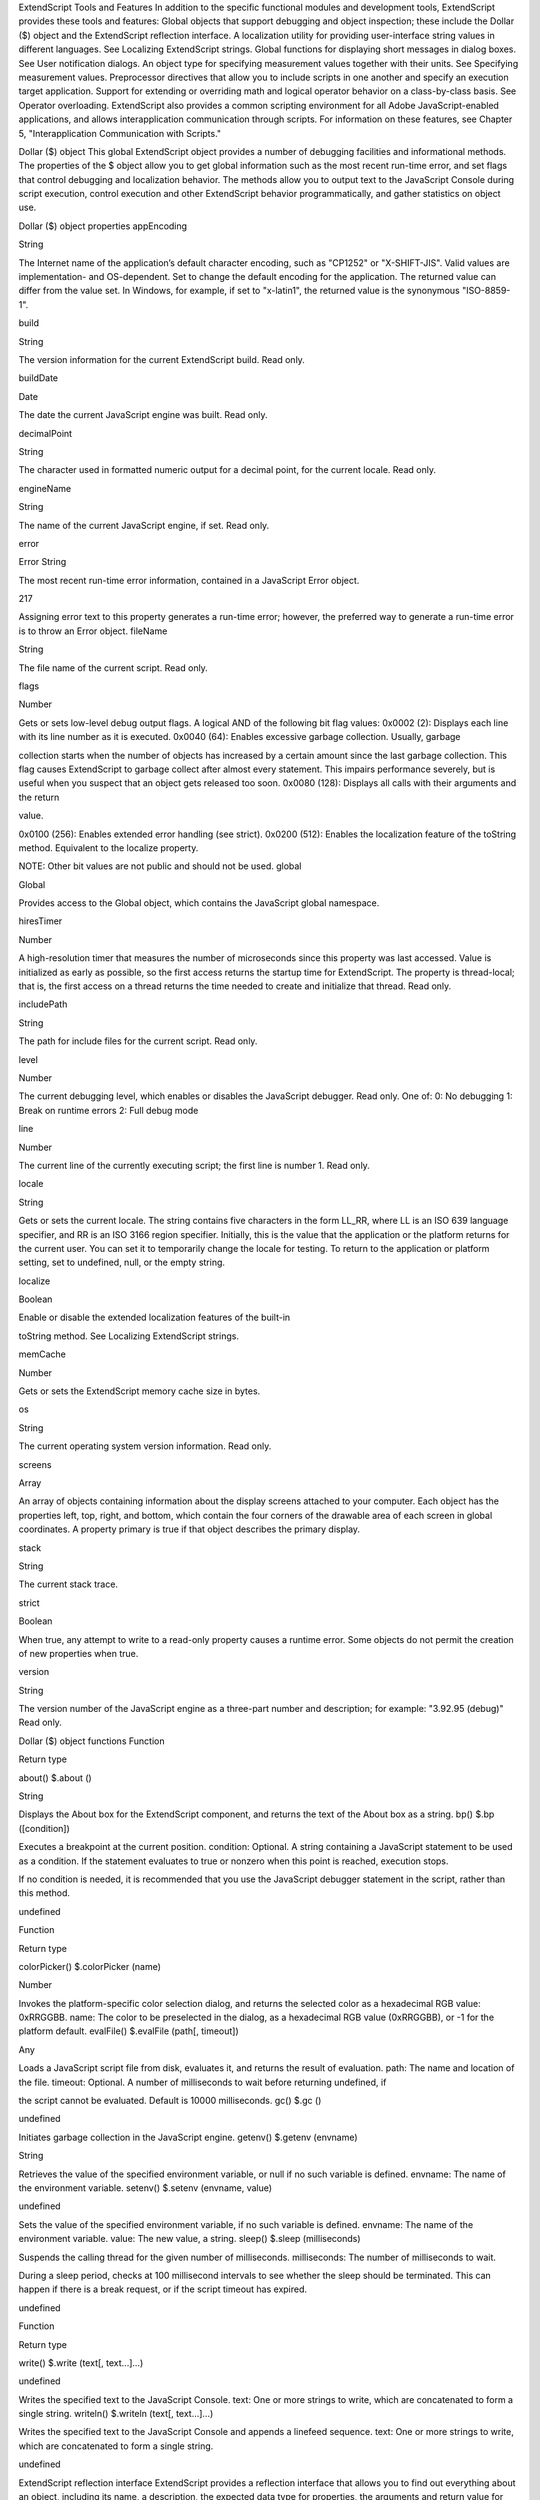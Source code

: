 ExtendScript Tools and Features
In addition to the specific functional modules and development tools, ExtendScript provides these tools
and features:
Global objects that support debugging and object inspection; these include the Dollar ($) object and
the ExtendScript reflection interface.
A localization utility for providing user-interface string values in different languages. See Localizing
ExtendScript strings.
Global functions for displaying short messages in dialog boxes. See User notification dialogs.
An object type for specifying measurement values together with their units. See Specifying
measurement values.
Preprocessor directives that allow you to include scripts in one another and specify an execution
target application.
Support for extending or overriding math and logical operator behavior on a class-by-class basis. See
Operator overloading.
ExtendScript also provides a common scripting environment for all Adobe JavaScript-enabled
applications, and allows interapplication communication through scripts. For information on these
features, see Chapter 5, "Interapplication Communication with Scripts."

Dollar ($) object
This global ExtendScript object provides a number of debugging facilities and informational methods. The
properties of the $ object allow you to get global information such as the most recent run-time error, and
set flags that control debugging and localization behavior. The methods allow you to output text to the
JavaScript Console during script execution, control execution and other ExtendScript behavior
programmatically, and gather statistics on object use.

Dollar ($) object properties
appEncoding

String

The Internet name of the application’s default character encoding, such as
"CP1252" or "X-SHIFT-JIS". Valid values are implementation- and
OS-dependent.
Set to change the default encoding for the application. The returned value
can differ from the value set. In Windows, for example, if set to "x-latin1",
the returned value is the synonymous "ISO-8859-1".

build

String

The version information for the current ExtendScript build. Read only.

buildDate

Date

The date the current JavaScript engine was built. Read only.

decimalPoint

String

The character used in formatted numeric output for a decimal point, for
the current locale. Read only.

engineName

String

The name of the current JavaScript engine, if set. Read only.

error

Error
String

The most recent run-time error information, contained in a JavaScript
Error object.

217

Assigning error text to this property generates a run-time error; however,
the preferred way to generate a run-time error is to throw an Error object.
fileName

String

The file name of the current script. Read only.

flags

Number

Gets or sets low-level debug output flags. A logical AND of the following
bit flag values:
0x0002 (2): Displays each line with its line number as it is executed.
0x0040 (64): Enables excessive garbage collection. Usually, garbage

collection starts when the number of objects has increased by a
certain amount since the last garbage collection. This flag causes
ExtendScript to garbage collect after almost every statement. This
impairs performance severely, but is useful when you suspect that an
object gets released too soon.
0x0080 (128): Displays all calls with their arguments and the return

value.

0x0100 (256): Enables extended error handling (see strict).
0x0200 (512): Enables the localization feature of the toString
method. Equivalent to the localize property.

NOTE: Other bit values are not public and should not be used.
global

Global

Provides access to the Global object, which contains the JavaScript global
namespace.

hiresTimer

Number

A high-resolution timer that measures the number of microseconds since
this property was last accessed. Value is initialized as early as possible, so
the first access returns the startup time for ExtendScript. The property is
thread-local; that is, the first access on a thread returns the time needed to
create and initialize that thread. Read only.

includePath

String

The path for include files for the current script. Read only.

level

Number

The current debugging level, which enables or disables the JavaScript
debugger. Read only. One of:
0: No debugging
1: Break on runtime errors
2: Full debug mode

line

Number

The current line of the currently executing script; the first line is number 1.
Read only.

locale

String

Gets or sets the current locale. The string contains five characters in the
form LL_RR, where LL is an ISO 639 language specifier, and RR is an ISO
3166 region specifier.
Initially, this is the value that the application or the platform returns for the
current user. You can set it to temporarily change the locale for testing. To
return to the application or platform setting, set to undefined, null, or the
empty string.

localize

Boolean

Enable or disable the extended localization features of the built-in

toString method. See Localizing ExtendScript strings.

memCache

Number

Gets or sets the ExtendScript memory cache size in bytes.

os

String

The current operating system version information. Read only.

screens

Array

An array of objects containing information about the display screens
attached to your computer.
Each object has the properties left, top, right, and bottom, which
contain the four corners of the drawable area of each screen in global
coordinates.
A property primary is true if that object describes the primary display.

stack

String

The current stack trace.

strict

Boolean

When true, any attempt to write to a read-only property causes a runtime
error. Some objects do not permit the creation of new properties when
true.

version

String

The version number of the JavaScript engine as a three-part number and
description; for example: "3.92.95 (debug)" Read only.

Dollar ($) object functions
Function

Return type

about()
$.about ()

String

Displays the About box for the ExtendScript component, and returns the text of the About
box as a string.
bp()
$.bp ([condition])

Executes a breakpoint at the current position.
condition: Optional. A string containing a JavaScript statement to be used as a
condition. If the statement evaluates to true or nonzero when this point is reached,
execution stops.

If no condition is needed, it is recommended that you use the JavaScript debugger
statement in the script, rather than this method.

undefined

Function

Return type

colorPicker()
$.colorPicker (name)

Number

Invokes the platform-specific color selection dialog, and returns the selected color as a
hexadecimal RGB value: 0xRRGGBB.
name: The color to be preselected in the dialog, as a hexadecimal RGB value
(0xRRGGBB), or -1 for the platform default.
evalFile()
$.evalFile (path[, timeout])

Any

Loads a JavaScript script file from disk, evaluates it, and returns the result of evaluation.
path: The name and location of the file.
timeout: Optional. A number of milliseconds to wait before returning undefined, if

the script cannot be evaluated. Default is 10000 milliseconds.
gc()
$.gc ()

undefined

Initiates garbage collection in the JavaScript engine.
getenv()
$.getenv (envname)

String

Retrieves the value of the specified environment variable, or null if no such variable is
defined.
envname: The name of the environment variable.
setenv()
$.setenv (envname, value)

undefined

Sets the value of the specified environment variable, if no such variable is defined.
envname: The name of the environment variable.
value: The new value, a string.
sleep()
$.sleep (milliseconds)

Suspends the calling thread for the given number of milliseconds.
milliseconds: The number of milliseconds to wait.

During a sleep period, checks at 100 millisecond intervals to see whether the sleep should
be terminated. This can happen if there is a break request, or if the script timeout has
expired.

undefined

Function

Return type

write()
$.write (text[, text...]...)

undefined

Writes the specified text to the JavaScript Console.
text: One or more strings to write, which are concatenated to form a single string.
writeln()
$.writeln (text[, text...]...)

Writes the specified text to the JavaScript Console and appends a linefeed sequence.
text: One or more strings to write, which are concatenated to form a single string.

undefined

ExtendScript reflection interface
ExtendScript provides a reflection interface that allows you to find out everything about an object,
including its name, a description, the expected data type for properties, the arguments and return value
for methods, and any default values or limitations to the input values.

Reflection object
Every object has a reflect property that returns a reflection object that reports the contents of the
object. You can, for example, show the values of all the properties of an object with code like this:
var f = new File ("myfile");
var props = f.reflect.properties;
for (var i = 0; i < props.length; i++) {
$.writeln(’this property ’ + props[i].name + ’ is ’ + f[props[i].name]);
}

Reflection object properties
All properties are read only.
description

String

help

String

Short text describing the reflected object, or undefined if no
description is available.
Longer text describing the reflected object more completely, or

undefined if no description is available.

methods

Array of
ReflectionInfo

An Array of ReflectionInfo objects containing all methods of the
reflected object, defined in the class or in the specific instance.

name

String

The class name of the reflected object.

properties

Array of
ReflectionInfo

An Array of ReflectionInfo objects containing all properties of the
reflected object, defined in the class or in the specific instance. For
objects with dynamic properties (defined at runtime) the list contains
only those dynamic properties that have already been accessed by
the script. For example, in an object wrapping an HTML tag, the
names of the HTML attributes are determined at run time.

Reflection object functions
find()
reflectionObj.find (name)
name

The property for which to retrieve information.

Returns the ReflectionInfo object for the named property of the reflected object, or null if no such
property exists.
Use this method to get information about dynamic properties that have not yet been accessed, but
that are known to exist.

Examples
This code determines the class name of an object:
obj = new String ("hi");
obj.reflect.name; // => String

This code gets a list of all methods:
obj = new String ("hi");
obj.reflect.methods; //=> indexOf,slice,...
obj.reflect.find ("indexOf"); // => the method info

This code gets a list of properties:
Math.reflect.properties; //=> PI,LOG10,...

This code gets the data type of a property:
Math.reflect.find ("PI").type; // => number

ReflectionInfo object
This object contains information about a property, a method, or a method argument.
You can access ReflectionInfo objects in a Reflection object’s properties and methods arrays, by
name or index:
obj = new String ("hi");
obj.reflect.methods[0];
obj.reflect.methods["indexOf"];

You can access the ReflectionInfo objects for the arguments of a method in the arguments array of
the ReflectionInfo object for the method, by index:
obj.reflect.methods["indexOf"].arguments[0];
obj.reflect.methods.indexOf.arguments[0];

ReflectionInfo object properties
arguments

Array of
For a reflected method, an array of ReflectionInfo objects describing
ReflectionInfo each method argument.

dataType

String

The data type of the reflected element. One of:
boolean
number
string
Classname: The class name of an object.

NOTE: Class names start with a capital letter. Thus, the value
string stands for a JavaScript string, while String is a
JavaScript String wrapper object.
*: Any type. This is the default.
null
undefined: Return data type for a function that does not return

any value.
unknown
defaultValue

any

The default value for a reflected property or method argument, or
undefined if there is no default value, if the property is undefined, or
if the element is a method.

description

String

Short text describing the reflected object, or undefined if no
description is available.

help

String

Longer text describing the reflected object more completely, or
undefined if no description is available.

isCollection

Boolean

When true, the reflected property or method returns a collection;
otherwise, false.

max

Number

The maximum numeric value for the reflected element, or
undefined if there is no maximum or if the element is a method.

min

Number

The minimum numeric value for the reflected element, or undefined
if there is no minimum or if the element is a method.

name

String
Number

The name of the reflected element. A string, or a number for an array
index.

type

String

The type of the reflected element. One of:
readonly: A Read only property.
readwrite: A read-write property.
createonly: A property that is valid only during creation of an

object.

method: A method.

Localizing ExtendScript strings
Localization is the process of translating and otherwise manipulating an interface so it looks as if it were
originally designed for a particular language. ExtendScript enables you to localize the strings in your
script’s user interface. The language is chosen by the application at startup, according to the current locale
provided by the operating system.
For parts of your user interface that are displayed on the screen, you may want to localize the displayed
text. You can localize any string explicitly, using the Global localize function, which takes as its argument a
localization object containing the localized versions of a string.
A localization object is a JavaScript object literal whose property names are locale names and whose
property values are the localized text strings. The locale name is a standard language code with an
optional region identifier. For syntax details, see Locale names.
In this example, a msg object contains localized text strings for two locales. This object supplies the text for
an alert dialog.
msg = { en: "Hello, world", de: "Hallo Welt" };
alert (msg);

ExtendScript matches the current locale and platform to one of the object’s properties and uses the
associated string. On a German system, for example, the property de: "Hallo Welt" is converted to the
string "Hallo Welt".

Variable values in localized strings
Some localization strings need to contain additional data whose position and order may change according
to the language used.
You can include variables in the string values of the localization object, in the form %n. The variables are
replaced in the returned string with the results of JavaScript expressions, supplied as additional arguments
to the localize function. The variable %1 corresponds to the first additional argument, %2 to the second,
and so on.
Because the replacement occurs after the localized string is chosen, the variable values are inserted in the
correct position. For example:
today = {
en: "Today is %1/%2.",
de: "Heute ist der %2.%1."
};
d = new Date();
alert (localize (today, d.getMonth()+1, d.getDate()));

Enabling automatic localization
ExtendScript offers an automatic localization feature. When it is enabled, you can specify a localization
object directly as the value of any property that takes a localizable string, without using the localize
function. For example:
msg = { en: "Yes", de: "Ja", fr: "Oui" };
alert (msg);

To use automatic translation of localization objects, you must enable localization in your script with this
statement:
$.localize = true;

The localize function always performs its translation, regardless of the setting of the $.localize
variable; for example:
msg = { en: "Yes", de: "Ja", fr: "Oui" };
//Only works if the $.localize=true
alert (msg);
//Always works, regardless of $.localize value
alert ( localize (msg));

If you need to include variables in the localized strings, use the localize function.

Locale names
A locale name is an identifier string in that contains an ISO 639 language specifier, and optionally an ISO
3166 region specifier, separated from the language specifier by an underscore.
The ISO 639 standard defines a set of two-letter language abbreviations, such as en for English and de
for German.
The ISO 3166 standard defines a region code, another two-letter identifier, which you can optionally
append to the language identifier with an underscore. For example, en_US identifies U.S. English,
while en_GB identifies British English.
This object defines one message for British English, another for all other flavors of English, and another for
all flavors of German:
message = {
en_GB: "Please select a colour."
en: "Please select a colour."
de: "Bitte wählen Sie eine Farbe."
};

If you need to specify different messages for different platforms, you can append another underline
character and the name of the platform, one of Win, Mac, or Unix. For example, this objects defines one
message in British English to be displayed on Mac OS, one for all other flavors of English on Mac OS, and
one for all other flavors of English on all other platforms:
pressMsg = {
en_GB_Mac: "Press Cmd-S to select a colour.",
en_Mac: "Press Cmd-S to select a color.",
en: "Press Ctrl-S to select a color."
};

All these identifiers are case sensitive; for example, EN_US is not valid.
How locale names are resolved
1. ExtendScript gets the hosting application’s locale; for example, en_US.
2. It appends the platform identifier; for example, en_US_Win.
3. It looks for a matching property, and if found, returns the value string.
4. If not found, it removes the platform identifier (for example, en_US) and retries.

5. If not found, it removes the region identifier (for example, en) and retries.
6. If not found, it tries the identifier en (that is, the default language is English).
7. If not found, it returns the entire localizer object.

Testing localization
ExtendScript stores the current locale in the variable $.locale. This variable is updated whenever the
locale of the hosting application changes.
To test your localized strings, you can temporarily reset the locale. To restore the original behavior, set the
variable to null, false, 0, or the empty string. An example:
$.locale = "ru"; // try your Russian messages
$.locale = null; // restore to the locale of the app

Global localize function
The globally available localize function can be used to provide localized strings anywhere a displayed
text value is specified. The function takes a specially formatted set of localized versions of a display string,
and returns the version appropriate to the current locale.
localize()
localize (localization_obj[, args])
localize (ZString)
localization_obj

A JavaScript object literal whose property names are locale names, and
whose property values are the localized text strings. The locale name is an
identifier as specified in the ISO 3166 standard, a set of two-letter language
abbreviations, such as "en" for English and "de" for German.
For example:
btnText = { en: "Yes", de: "Ja", fr: "Oui" };
b1 = w.add ("button", undefined, localize (btnText));

The string value of each property can contain variables in the form %1, %2,
and so on, corresponding to additional arguments. The variable is replaced
with the result of evaluating the corresponding argument in the returned
string.
args

Optional. Additional JavaScript expressions matching variables in the string
values supplied in the localization object. The first argument corresponds to
the variable %1, the second to %2, and so on.
Each expression is evaluated and the result inserted in the variable’s position
in the returned string.

ZString

Internal use only. A ZString is an internal Adobe format for localized strings,
which you might see in Adobe scripts. It is a string that begins with $$$ and
contains a path to the localized string in an installed ZString dictionary. For
example:
w = new Window ("dialog", localize ("$$$/UI/title1=Sample"));

For example:
today = {
en: "Today is %1/%2",
de: "Heute ist der %2.%1."
};
d = new Date();
alert (localize (today, d.getMonth()+1, d.getDate()));

User notification dialogs
ExtendScript provides a set of globally available functions that allow you to display short messages to the
user in platform-standard dialog boxes. There are three types of message dialogs:
Alert - Displays a dialog containing a short message and an OK button.
Confirm - Displays a dialog containing a short message and two buttons, Yes and No, allowing the
user to accept or reject an action.
Prompt - Displays a dialog containing a short message, a text entry field, and OK and Cancel
buttons, allowing the user to supply a value to the script.
These dialogs are customizable to a small degree. The appearance is platform specific.

Global alert function
Displays a platform-standard dialog containing a short message and an OK button.
alert()
alert (message[, title, errorIcon]);
message

The string for the displayed message.

title

Optional. A string to appear as the title of the dialog, if the platform supports a title.
Mac OS does not support titles for alert dialogs. The default title string is "Script Alert."

errorIcon Optional. When true, the platform-standard alert icon is replaced by the

platform-standard error icon in the dialog. Default is false.

Returns undefined
Examples
This figure shows simple alert dialogs in Windows and in Mac OS.

This figure shows alert dialogs with error icons.

Global confirm function
Displays a platform-standard dialog containing a short message and two buttons labeled Yes and No.
confirm()
confirm (message[,noAsDflt ,title ]);
message

The string for the displayed message.

noAsDflt

Optional. When true, the No button is the default choice, selected when the user types
ENTER. Default is false, meaning that Yes is the default choice.

title

Optional. A string to appear as the title of the dialog, if the platform supports a title.
Mac OS does not support titles for confirmation dialogs. The default title string is
"Script Alert."

Returns true if the user clicked Yes, false if the user clicked No.
Examples
This figure shows simple confirmation dialogs on Windows and Mac OS.

This figure shows confirmation dialogs with No as the default button.

Global prompt function
Displays a platform-standard dialog containing a short message, a text edit field, and two buttons labeled
OK and Cancel.
prompt()
prompt (message, preset[, title ]);
message

The string for the displayed message.

preset

The initial value to be displayed in the text edit field.

title

Optional. A string to appear as the title of the dialog. On Windows, this appears in the
window’s frame, while on Mac OS it appears above the message. The default title string
is "Script Prompt."

Returns the value of the text edit field if the user clicked OK, null if the user clicked Cancel.
Examples
This figure shows simple prompt dialogs on Windows and Mac OS.

This figure shows confirmation dialogs with a title value specified.

Specifying measurement values
ExtendScript provides the UnitValue object to represent measurement values. The properties and
methods of the UnitValue object make it easy to change the value, the unit, or both, or to perform
conversions from one unit to another.

UnitValue object
Represents measurement values that contain both the numeric magnitude and the unit of measurement.

UnitValue object constructor
The UnitValue constructor creates a new UnitValue object. The keyword new is optional:
myVal = new UnitValue (value, unit);
myVal = new UnitValue ("value unit");
myVal = new UnitValue (value, "unit");

The value is a number, and the unit is specified with a string in abbreviated, singular, or plural form, as
shown in the following table.
Abbreviation

Singular

Plural

Comments

in

inch

inches

2.54 cm

ft

foot

feet

30.48 cm

yd

yard

yards

91.44 cm

mi

mile

miles

1609.344 m

mm

millimeter

millimeters

cm

centimeter

centimeters

m

meter

meters

km

kilometer

kilometers

pt

point

points

inches / 72

pc

pica

picas

points * 12

tpt

traditional point

traditional points

inches / 72.27

tpc

traditional pica

traditional picas

12 tpt

ci

cicero

ciceros

12.7872 pt

px

pixel

pixels

baseless (see below)

%

percent

percent

baseless (see below)

If an unknown unit type is supplied, the type is set to "?", and the UnitValue object prints as "UnitValue
0.00000".

For example, all the following formats are equivalent:
myVal = new UnitValue (12, "cm");
myVal = new UnitValue ("12 cm");
myVal = UnitValue ("12 centimeters");

UnitValue object properties
baseUnit

UnitValue

A UnitValue object that defines the size of one pixel, or a total size to use as a
base for percentage values. This is used as the base conversion unit for pixels
and percentages; see Converting pixel and percentage values.
Default is 0.013889 inches (1/72 in), which is the base conversion unit for
pixels at 72 dpi. Set to null to restore the default.

type

String

The unit type in abbreviated form; for example, "cm" or "in".

value

Number

The numeric measurement value.

UnitValue object functions
as()
unitValueObj.as (unit)
unit

The unit type in abbreviated form; for example, "cm" or "in".

Returns the numeric value of this object in the given unit. If the unit is unknown or cannot be
computed, generates a run-time error.
convert()
unitValueObj.convert (unit)
unit

The unit type in abbreviated form; for example, "cm" or "in".

Converts this object to the given unit, resetting the type and value accordingly.
Returns true if the conversion is successful. If the unit is unknown or the object cannot be
converted, generates a run-time error and returns false.

Converting pixel and percentage values
Converting measurements among different units requires a common base unit. For example, for length,
the meter is the base unit. All length units can be converted into meters, which makes it possible to
convert any length unit into any other length unit.
Pixels and percentages do not have a standard common base unit. Pixel measurements are relative to
display resolution, and percentages are relative to an absolute total size.
To convert pixels into length units, you must know the size of a single pixel. The size of a pixel depends
on the display resolution. A common resolution measurement is 72 dpi, which means that there are 72
pixels to the inch. The conversion base for pixels at 72 dpi is 0.013889 inches (1/72 inch).

Percentage values are relative to a total measurement. For example, 10% of 100 inches is 10 inches,
while 10% of 1 meter is 0.1 meters. The conversion base of a percentage is the unit value
corresponding to 100%.
The default baseUnit of a unitValue object is 0.013889 inches, the base for pixels at 72 dpi. If the
unitValue is for pixels at any other dpi, or for a percentage value, you must set the baseUnit value
accordingly. The baseUnit value is itself a unitValue object, containing both a magnitude and a unit.
For a system using a different DPI, you can change the baseUnit value in the UnitValue class, thus
changing the default for all new unitValue objects. For example, to double the resolution of pixels:
UnitValue.baseUnit = UnitValue (1/144, "in"); //144 dpi

To restore the default, assign null to the class property:
UnitValue.baseUnit = null; //restore default

You can override the default value for any particular unitValue object by setting the property in that
object. For example, to create a unitValue object for pixels with 96 dpi:
pixels = UnitValue (10, "px");
myPixBase = UnitValue (1/96, "in");
pixels.baseUnit = myPixBase;

For percentage measurements, set the baseUnit property to the measurement value for 100%. For
example, to create a unitValue object for 40% of 10 feet:
myPctVal = UnitValue (40, "%");
myBase = UnitValue (10, "ft")
myPctVal.baseUnit = myBase;

Use the as() method to get to a percentage value as a unit value:
myFootVal = myPctVal.as ("ft"); // => 4
myInchVal = myPctVal.as ("in"); // => 36

You can convert a unitValue from an absolute measurement to pixels or percents in the same way:
myMeterVal = UnitValue (10, "m"); // 10 meters
myBase = UnitValue (1, "km");
myMeterVal.baseUnit = myBase; //as a percentage of 1 kilometer
pctOfKm = myMeterVal.as (’%’); // => 1
myVal = UnitValue ("1 in"); // Define measurement in inches
// convert to pixels using default base
myVal.convert ("px"); // => value=72 type=px

Computing with unit values
UnitValue objects can be used in computational JavaScript expressions. The way the value is used
depends on the type of operator.

Unary operators (~, !, +, -)
~unitValue

The numeric value is converted to a 32-bit integer with inverted bits.

!unitValue

Result is true if the numeric value is nonzero, false if it is not.


+unitValue

Result is the numeric value.

-unitValue

Result is the negated numeric value.


Binary operators (+, -, *, /, %)
If one operand is unitValue object and the other is a number, the operation is applied to the number
and the numeric value of the object. The expression returns a new unitValue object with the result as
its value. For example:
val = new UnitValue ("10 cm");
res = val * 20;
// res is a UnitValue (200, "cm");

If both operands are unitValue objects, JavaScript converts the right operand to the same unit as the
left operand and applies the operation to the resulting values. The expression returns a new
unitValue object with the unit of the left operand, and the result value. For example:
a = new UnitValue ("1 m");
b = new UnitValue ("10 cm");
a + b;
// res is a UnitValue (1.1, "m");
b + a;
// res is a UnitValue (110, "cm");

Comparisons (=, ==, <, >, <=, >=)
If one operand is a unitValue object and the other is a number, JavaScript compares the number with
the unitValue’s numeric value.
If both operands are unitValue objects, JavaScript converts both objects to the same unit, and
compares the converted numeric values.
For example:
a
b
a
a
a

= new UnitValue ("98 cm");
= new UnitValue ("1 m");
< b;
// => true
< 1;
// => false
== 98; // => true

Preprocessor directives
ExtendScript provides preprocessor directives for including external scripts, naming scripts, specifying a
JavaScript engine, and setting certain flags. Specify these with a C-style statement starting with the #
character:
#include "file.jsxinc"

When a directive takes one or more arguments, and an argument contains any nonalphanumeric
characters, the argument must be enclosed in single or double quotes. This is generally the case with
paths and file names, for example, which contain dots and slashes.


#include file



Includes a JavaScript source file from another location. Inserts the contents of the
named file into this file at the location of this statement. The file argument is an
Adobe portable file specification. See Specifying paths.
As a convention, use the file extension .jsxinc for JavaScript include files. For
example:
#include "../include/lib.jsxinc"

To set one or more paths for the #include statement to scan, use the #includepath
preprocessor directive.
If the file to be included cannot be found, ExtendScript throws a run-time error.
Included source code is not shown in the debugger, so you cannot set breakpoints
in it.
#includepath
path

One or more paths that the #include statement should use to locate the files to be
included. The semicolon (;) separates path names.
If a #include file name starts with a slash (/), it is an absolute path name, and the
include paths are ignored. Otherwise, ExtendScript attempts to find the file by
prefixing the file with each path set by the #includepath statement.
For example:
#includepath "include;../include"
#include "file.jsxinc"

Multiple #includepath statements are allowed; the list of paths changes each time
an #includepath statement is executed.
As a fallback, ExtendScript also uses the contents of the environment variable

JSINCLUDE as a list of include paths.

Some engines can have a predefined set of include paths. If so, the path provided by
#includepath is tried before the predefined paths. If, for example, the engine has a
predefined path set to predef;predef/include, the preceding example causes the
following lookup sequence:
file.jsxinc
include/file.jsxinc
../include/file.jsxinc
predef/file.jsxinc
predef/include/file.jsxinc
#script name

literal lookup
first #includepath path
second #includepath path
first predefined engine path
second predefined engine path

Names a script. Enclosing quotes are optional, but required for names that include
spaces or special characters. For example:
#script SetupPalette
#script "Load image file"

The name value is displayed in the Toolkit Editor tab. An unnamed script is assigned a
unique name generated from a number.
#strict on

Turns on strict error checking. See the Dollar ($) object’s strict property.

#target name

Defines the target application for this JSX file. The name value is an application
specifier; see Application and namespace specifiers. Enclosing quotes are optional.
If the Toolkit is registered as the handler for files with the .jsx extension (as it is by
default), opening the file opens the target application to run the script. If this
directive is not present, the Toolkit loads and displays the script. A user can open a
file by double-clicking it in a file browser, and a script can open a file using a File
object’s execute method.

#targetengine
enginename

Defines the target JavaScript engine for this JSX file, within the designated target
application.
Supported by Adobe Illustrator CS5 and Adobe InDesign CS5; other applications
ignore the directive.
For Adobe Illustrator CS5 and Adobe InDesign CS5, if the named engine does
not exist, and if the script originates within the application (rather than being
executed in the ExtendScript Toolkit or received in an interapplication message),
the application creates a new JavaScript engine with this name, which persists
for the lifetime of the application session.
If the script originates outside the application, and the named engine does not
exist, the directive is ignored.

Operator overloading
ExtendScript allows you to extend or override the behavior of a math or a Boolean operator for a specific
class by defining a method in that class with same name as the operator. For example, this code defines
the addition (+) operator for the class MyClass. In this case, the addition operator simply adds the operand
to the property value:
// define the constructor method
function MyClass (initialValue) {
this.value = initialValue;
}
// define the addition operator
MyClass.prototype ["+"] = function (operand) {
return this.value + operand;
}

This allows you to perform the "+" operation with any object of this class:
var obj = new MyClass (5);
Result: [object Object]
obj + 10;
Result: 15

You can override the following operators:
Unary

+, ~

Binary

+, *, /, %, ^
<, <=, ==
<<, >>, >>>
&, |, ===

The operators > and >= are implemented by executing NOT operator <= and NOT operator <.
Combined assignment operators such as *= are not supported.
All operator overload implementations must return the result of the operation. To perform the default
operation, return undefined.
Unary operator functions work on the this object, while binary operators work on the this object and
the first argument. The + and - operators have both unary and binary implementations. If the first
argument is undefined, the operator is unary; if it is supplied, the operator is binary.
For binary operators, a second argument indicates the order of operands. For noncommutative operators,
either implement both order variants in your function or return undefined for combinations that you do
not support. For example:
this ["/"] = function (operand, rev) {
if (rev) {
// do not resolve operand / this
return;
} else {
// resolve this / operand
return this.value / operand;
}
